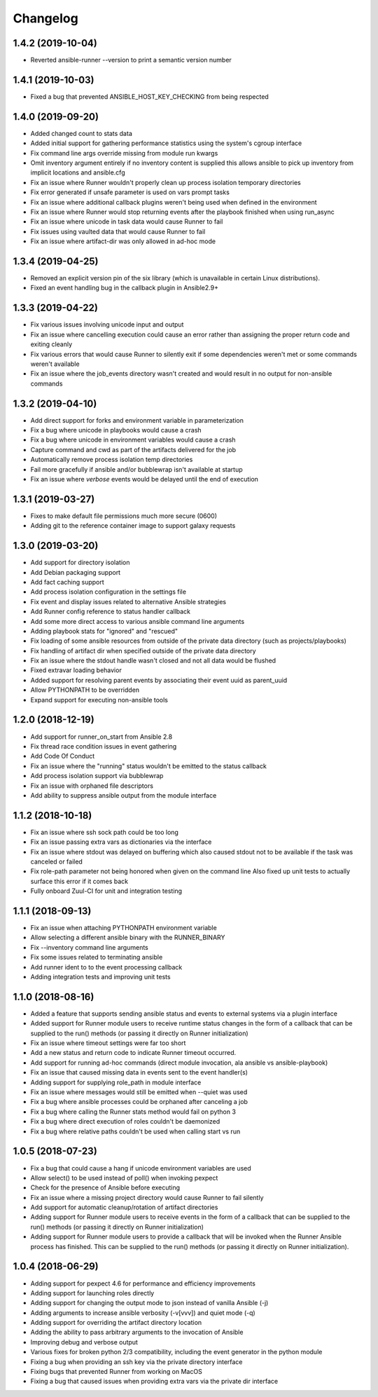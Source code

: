 .. :changelog:

Changelog
---------

1.4.2 (2019-10-04)
++++++++++++++++++
- Reverted ansible-runner --version to print a semantic version number

1.4.1 (2019-10-03)
++++++++++++++++++
- Fixed a bug that prevented ANSIBLE_HOST_KEY_CHECKING from being respected

1.4.0 (2019-09-20)
++++++++++++++++++
- Added changed count to stats data
- Added initial support for gathering performance statistics using
  the system's cgroup interface
- Fix command line args override missing from module run kwargs
- Omit inventory argument entirely if no inventory content is supplied
  this allows ansible to pick up inventory from implicit locations and
  ansible.cfg
- Fix an issue where Runner wouldn't properly clean up process isolation
  temporary directories
- Fix error generated if unsafe parameter is used on vars prompt tasks
- Fix an issue where additional callback plugins weren't being used when
  defined in the environment
- Fix an issue where Runner would stop returning events after the playbook
  finished when using run_async
- Fix an issue where unicode in task data would cause Runner to fail
- Fix issues using vaulted data that would cause Runner to fail
- Fix an issue where artifact-dir was only allowed in ad-hoc mode

1.3.4 (2019-04-25)
++++++++++++++++++
- Removed an explicit version pin of the six library (which is unavailable in
  certain Linux distributions).
- Fixed an event handling bug in the callback plugin in Ansible2.9+

1.3.3 (2019-04-22)
++++++++++++++++++

- Fix various issues involving unicode input and output
- Fix an issue where cancelling execution could cause an error rather
  than assigning the proper return code and exiting cleanly
- Fix various errors that would cause Runner to silently exit if some
  dependencies weren't met or some commands weren't available
- Fix an issue where the job_events directory wasn't created and would result
  in no output for non-ansible commands

1.3.2 (2019-04-10)
++++++++++++++++++

- Add direct support for forks and environment variable in parameterization
- Fix a bug where unicode in playbooks would cause a crash
- Fix a bug where unicode in environment variables would cause a crash
- Capture command and cwd as part of the artifacts delivered for the job
- Automatically remove process isolation temp directories
- Fail more gracefully if ansible and/or bubblewrap isn't available at startup
- Fix an issue where `verbose` events would be delayed until the end of execution

1.3.1 (2019-03-27)
++++++++++++++++++

- Fixes to make default file permissions much more secure (0600)
- Adding git to the reference container image to support galaxy requests

1.3.0 (2019-03-20)
++++++++++++++++++

- Add support for directory isolation
- Add Debian packaging support
- Add fact caching support
- Add process isolation configuration in the settings file
- Fix event and display issues related to alternative Ansible strategies
- Add Runner config reference to status handler callback
- Add some more direct access to various ansible command line arguments
- Adding playbook stats for "ignored" and "rescued"
- Fix loading of some ansible resources from outside of the private data
  directory (such as projects/playbooks)
- Fix handling of artifact dir when specified outside of the private data
  directory
- Fix an issue where the stdout handle wasn't closed and not all data
  would be flushed
- Fixed extravar loading behavior
- Added support for resolving parent events by associating their event uuid
  as parent_uuid
- Allow PYTHONPATH to be overridden
- Expand support for executing non-ansible tools

1.2.0 (2018-12-19)
++++++++++++++++++

- Add support for runner_on_start from Ansible 2.8
- Fix thread race condition issues in event gathering
- Add Code Of Conduct
- Fix an issue where the "running" status wouldn't be emitted to the
  status callback
- Add process isolation support via bubblewrap
- Fix an issue with orphaned file descriptors
- Add ability to suppress ansible output from the module interface

1.1.2 (2018-10-18)
++++++++++++++++++

- Fix an issue where ssh sock path could be too long
- Fix an issue passing extra vars as dictionaries via the interface
- Fix an issue where stdout was delayed on buffering which also caused
  stdout not to be available if the task was canceled or failed
- Fix role-path parameter not being honored when given on the command line
  Also fixed up unit tests to actually surface this error if it comes back
- Fully onboard Zuul-CI for unit and integration testing

1.1.1 (2018-09-13)
++++++++++++++++++

- Fix an issue when attaching PYTHONPATH environment variable
- Allow selecting a different ansible binary with the RUNNER_BINARY
- Fix --inventory command line arguments
- Fix some issues related to terminating ansible
- Add runner ident to to the event processing callback
- Adding integration tests and improving unit tests

1.1.0 (2018-08-16)
++++++++++++++++++

- Added a feature that supports sending ansible status and events to external systems via a plugin
  interface
- Added support for Runner module users to receive runtime status changes in the form of a callback
  that can be supplied to the run() methods (or passing it directly on Runner initialization)
- Fix an issue where timeout settings were far too short
- Add a new status and return code to indicate Runner timeout occurred.
- Add support for running ad-hoc commands (direct module invocation, ala ansible vs ansible-playbook)
- Fix an issue that caused missing data in events sent to the event handler(s)
- Adding support for supplying role_path in module interface
- Fix an issue where messages would still be emitted when --quiet was used
- Fix a bug where ansible processes could be orphaned after canceling a job
- Fix a bug where calling the Runner stats method would fail on python 3
- Fix a bug where direct execution of roles couldn't be daemonized
- Fix a bug where relative paths couldn't be used when calling start vs run


1.0.5 (2018-07-23)
++++++++++++++++++

- Fix a bug that could cause a hang if unicode environment variables are used
- Allow select() to be used instead of poll() when invoking pexpect
- Check for the presence of Ansible before executing
- Fix an issue where a missing project directory would cause Runner to fail silently
- Add support for automatic cleanup/rotation of artifact directories
- Adding support for Runner module users to receive events in the form of a callback
  that can be supplied to the run() methods (or passing it directly on Runner initialization)
- Adding support for Runner module users to provide a callback that will be invoked when the
  Runner Ansible process has finished. This can be supplied to the run() methods (or passing it
  directly on Runner initialization).


1.0.4 (2018-06-29)
++++++++++++++++++

- Adding support for pexpect 4.6 for performance and efficiency improvements
- Adding support for launching roles directly
- Adding support for changing the output mode to json instead of vanilla Ansible (-j)
- Adding arguments to increase ansible verbosity (-v[vvv]) and quiet mode (-q)
- Adding support for  overriding the artifact directory location
- Adding the ability to pass arbitrary arguments to the invocation of Ansible
- Improving debug and verbose output
- Various fixes for broken python 2/3 compatibility, including the event generator in the python module
- Fixing a bug when providing an ssh key via the private directory interface
- Fixing bugs that prevented Runner from working on MacOS
- Fixing a bug that caused issues when providing extra vars via the private dir interface
